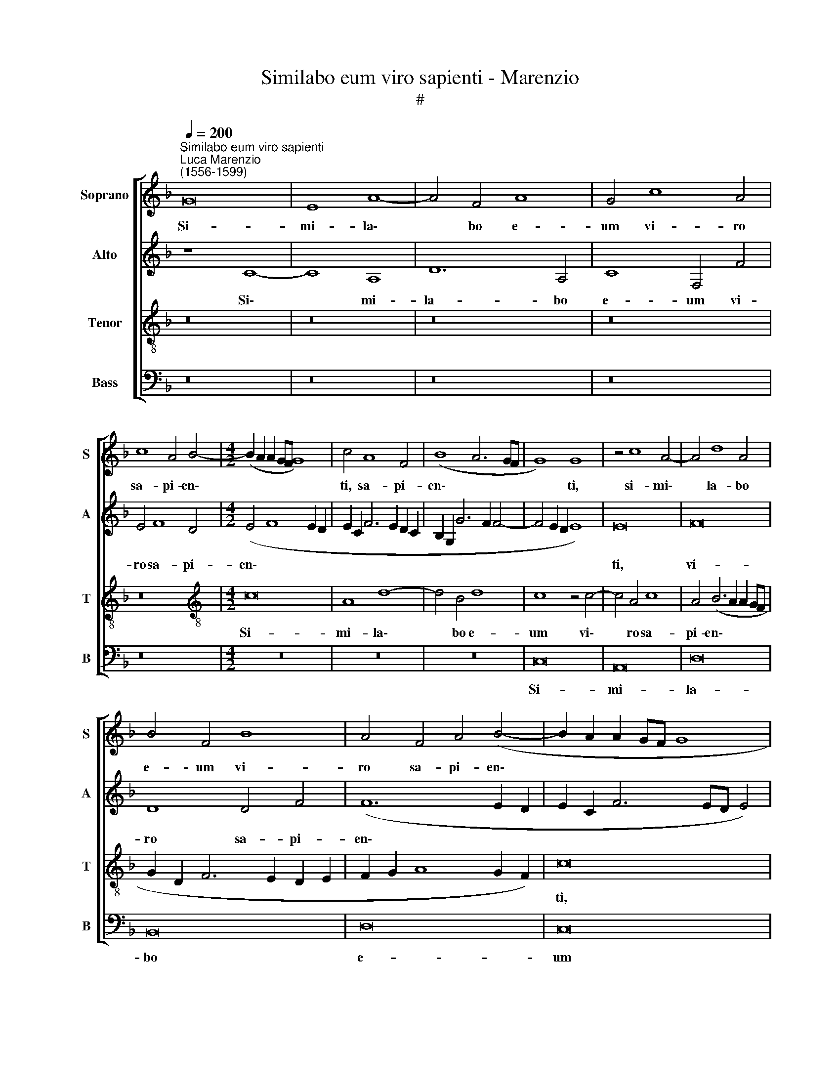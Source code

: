 X:1
T:Similabo eum viro sapienti - Marenzio
T:#
%%score [ 1 2 3 4 ]
L:1/8
Q:1/4=200
M:none
K:F
V:1 treble nm="Soprano" snm="S"
V:2 treble nm="Alto" snm="A"
V:3 treble-8 nm="Tenor" snm="T"
V:4 bass nm="Bass" snm="B"
V:1
"^Similabo eum viro sapienti""^Luca Marenzio\n(1556-1599)" G16 | E8 A8- | A4 F4 A8 | G4 c8 A4 | %4
w: Si-|mi- la\-|* bo e-|um vi- ro|
 c8 A4 B4- |[M:4/2] (B2 A2 A2 GF G8) | c4 A8 F4 | (B8 A6 GF | G8) G8 | z4 c8 A4- | A4 d8 A4 | %11
w: sa- pi- en\-||ti, sa- pi-|en\- * * *|* ti,|si- mi\-|* la- bo|
 B4 F4 B8 | A4 F4 A4 (B4- | B2 A2 A2 GF G8 | A6 B2 c8) | (F6 G2 A8- | A16) | z4 c8 A4 | d4 B4 d8 | %19
w: e- um vi-|ro sa- pi- en\-|||ti, * *||si- mi-|la- bo e-|
 c8 c8 | A4 B4 A4 (B4- | B2 A2 A2 GF G8) | A8 z4 A4- | A4 A4 A8 | G16 | z4 c4 A4 (d4- | %26
w: um vi-|ro sa- pi- en\-||ti, sa-|* pi- en-|ti,|si- mi- la\-|
 d4 c2 B2 A2 B2 c2 A2 | B2 c2 d2 c2 B2 A2 G2 F2 | E4) E4 G8 | C4 (E8 F4) | (E6 D2 E2 F2 G4- | %31
w: ||* bo e-|um sa\- *||
 G4) E4 (c6 B2 | A2 G2 F2 E2 F8) | E8 z4 G4- | G4 G4 G4 G4 | A8 G8 | (C2 D2 E2 F2 G2 E2 A4- | %37
w: * pi- en\- *||ti, qui|* ae- di- fi-|ca- vit|do\- * * * * * *|
 A4 G2 F2 G4) G4 | G8 E8 | z4 c6 A2 G4 | C4 c6 A2 G4 | C4 c6 A2 G4 | (B2 AG F2 G2 A8) | z4 c8 c4 | %44
w: * * * * mum|su- am|su- pra pe-|tram, su- pra pe-|tram, su- pra pe-|tram, * * * * *|qui ae-|
 c4 c4 d8 | c4 (F2 G2 A2 B2 c4) | B4 (G6 A2 B2 G2 | A16) | A8 z4 c4- | c2 A2 G4 C4 c4- | %50
w: di- fi- ca-|vit do\- * * * *|mum su\- * * *||am su\-|* pra pe- tram, su\-|
 c2 A2 G4 (F2 G2 A2 B2) | c8 z4 G4- | G4 G4 G4 G4 | A8 G4 (E2 D2 | E2 F2 G4) E8 | E16 | %56
w: * pra pe- tram, * * *|* qui|* ae- di- fi-|ca- vit do\- *|* * * mum|su-|
 E4 (c6 B2 A2 G2 |[Q:1/4=198] F4)[Q:1/4=195] E4[Q:1/4=192] A8 | %58
w: am, do\- * * *|* mum su-|
[Q:1/4=186] D8[Q:1/4=182] (G6[Q:1/4=180] A2 |[Q:1/4=178] B4)[Q:1/4=175] G4[Q:1/4=172] G8 | %60
w: am su\- *|* pra pe-|
[Q:1/4=170] E16 |] %61
w: tram.|
V:2
 z8 C8- | C8 A,8 | D12 A,4 | C8 F,4 F4 | E4 F8 D4 |[M:4/2] (E4 F8 E2 D2 | E2 C2 F6 E2 D2 C2 | %7
w: Si\-|* mi-|la- bo|e- um vi-|ro sa- pi-|en\- * * *||
 B,2 G,2 G6 F2 F4- | F4 E2 D2 E8) | E16 | F16 | D8 D4 F4 | (F12 E2 D2 | E2 C2 F6 ED E4) | %14
w: ||ti,|vi-|ro sa- pi-|en\- * *||
 F4 C8 A,4 | D4 F4 D8 | (C6 B,2 A,2 B,2 C4) | A,8 C8 | z4 F8 F4- | F4 (A6 G2 F4-) | %20
w: ti, si- mi-|la- bo e-|um * * * *|vi- ro|sa- pi\-|* en\- * *|
 (F2 E2 D2 E2 F2 D2 G4- | G2 F2 F6 ED E4) | (F6 ED C8) | z4 (F6 E2 D2 C2 | =B,4) C8 B,4 | %25
w: ||ti, * * *|sa\- * * *|* pi- en-|
 (C2 _B,2 A,2 G,2 A,8) | z4 C8 A,4 | D4 B,4 D8 | C8 z4 E4- | E4 A,4 C8 | C8 (C6 D2 | %31
w: ti, * * * *|si- mi-|la- bo e-|um vi\-|* ro sa-|pi- en\- *|
 E2 F2 G2 F2 E6 D2) | C16 | C8 z4 E4- | E4 E4 E4 E4 | F8 E4 (C2 D2) | (E2 F2 G4) E8 | F8 E8- | %38
w: ||ti, qui|* ae- di- fi-|ca- vit do\- *|* * * mum|su- am,|
 E8 z4 C4- | C2 A,2 G,4 (C2 D2 E2 F2 | E8) z4 E4- | E4 E4 E4 E4 | F16 | E4 (C2 D2 E2 F2 G4) | %44
w: * su\-|* pra pe- tram, * * *|* qui|* ae- di- fi-|ca-|vit do\- * * * *|
 A8 F8- | F16 | (D6 C2 B,8) | z4 F6 D2 C4 | (F,6 G,2 A,8) | z4 E8 E4 | E4 E4 F8 | %51
w: mum su\-||am * *|su- pra pe-|tram, * *|qui ae-|di- fi- ca-|
 E4 (A,2 B,2 C2 D2 E2 C2 | D8) E8 | F8 E8 | z4 C6 A,2 G,4 | C4 C6 A,2 G,4 | (A,6 B,2 C8- | C16) | %58
w: vit do\- * * * * *|* mum|su- am|su- pra pe-|tram, su- pra pe-|tram, * *||
 z4 G8 E4 | (D4 C8 =B,4) | C16 |] %61
w: su- pra|pe\- * *|tram.|
V:3
 z16 | z16 | z16 | z16 | z16 |[M:4/2][K:treble-8] c16 | A8 d8- | d4 B4 d8 | c8 z4 c4- | c4 A4 c8 | %10
w: |||||Si-|mi- la\-|* bo e-|um vi\-|* ro sa-|
 A4 (B6 A2 A2 GF | G2 D2 F6 E2 D2 E2 | F2 G2 A8 G2 F2) | c16 | c6 B2 (A2 B2 c2 A2) | %15
w: pi- en\- * * * *|||ti,|sa- pi- en\- * * *|
 (B2 A2 d8 c2 B2) | A4 c8 A4 | d4 c4 (A2 B2 c2 A2 | B2 c2 d6 c2 B4) | A4 c8 A4 | d12 B4 | d8 c8 | %22
w: |ti, si- mi-|la- bo e\- * * *||um, si- mi-|la- bo|e- um|
 z4 c8 A4 | d8 d4 (f4- | f2 e2 e2 dc d6 e2) | (f6 ed c2 F2 f4- | f4 e2 d2 c4) F4 | z8 G8- | G8 E8 | %29
w: vi- ro|sa- pi- en\-|||* * * * ti,|si\-|* mi-|
 A4 c4 A8 | G4 G8 E4 | G8 G4 (c4- | c2 B2 A2 G2 A8) | G16- | G8 z8 | z8 c8- | c4 c4 c4 c4 | %37
w: la- bo e-|um vi- ro|sa- pi- en\-||ti,||qui|* ae- di- fi-|
 d8 c4 (C2 D2 | E2 F2 G2 E2 A4) G4 | c4 C4 z4 c4- | c2 A2 G4 C4 c4- | c4 c4 c4 c4 | %42
w: ca- vit do\- *|* * * * * mum|su- am su\-|* pra pe- tram, qui|* ae- di- fi-|
 (F2 E2 D2 E2 F2 G2 A2 B2 | c8) G4 c4- | c4 A8 (B4- | B2 AG A2 B2 c4) A4 | z4 (B6 c2 d2 e2 | %47
w: ca\- * * * * * * *|* vit do\-|* mum su\-|* * * * * * am,|su\- * * *|
 f4) c4 z4 f4- | f2 d2 c8 F4 | c12 c4 | c4 c4 d8 | c4 (F2 G2 A2 B2 c4- | c4) =B4 c8 | F8 z4 c4- | %54
w: * am, su\-|* pra pe- tram,|qui ae-|di- fi- ca-|vit do\- * * * *|* mum su-|am su\-|
 c2 A2 G4 C4 c4- | c2 A2 G4 C4 c4- | (c2 B2 A2 G2 F4) E4 | (A6 GF E2 D2 E2 F2 | G8) D4 G4- | %59
w: * pra pe- tram, su\-|* pra pe- tram, do\-|* * * * * mum|su\- * * * * * *|* am su\-|
 G4 E4 D8 | C16 |] %61
w: * pra pe-|tram.|
V:4
 z16 | z16 | z16 | z16 | z16 |[M:4/2] z16 | z16 | z16 | C,16 | A,,16 | D,16 | B,,16 | D,16 | C,16 | %14
w: ||||||||Si-|mi-|la-|bo|e-|um|
 F,16 | D,16 | F,16 | F,16 | B,,16 | F,16 | z16 | z16 | F,16 | D,16 | G,16 | F,16 | A,16 | G,16 | %28
w: vi-|ro|sa-|pi-|en-|ti,|||si-|mi-|la-|bo|e-|um|
 C,16 | A,,16 | C,16 | C,16 | F,,16 | C,16- | C,16 | z16 | z16 | z16 | C,16 | C,16 | C,16 | C,16 | %42
w: vi-|ro|sa-|pi-|en-|ti,|||||qui|ae-|di-|fi-|
 D,16 | C,16 | F,16 | F,16 | G,16 | F,16- | F,16 | z16 | z16 | z16 | z16 | z16 | C,16- | C,16 | %56
w: ca-|vit|do-|mum|su-|am|||||||su\-||
 A,,16- | A,,16 | G,,16- | G,,16 | C,16 |] %61
w: pra||pe\-||tram.|

